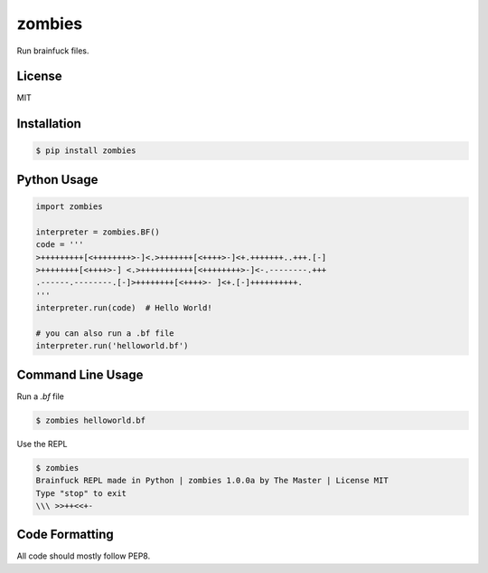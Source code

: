 zombies
==========
Run brainfuck files.


License
--------
MIT


Installation
-------------
.. code-block:: sh

    $ pip install zombies


Python Usage
-------------
.. code-block:: py

    import zombies

    interpreter = zombies.BF()
    code = '''
    >+++++++++[<++++++++>-]<.>+++++++[<++++>-]<+.+++++++..+++.[-]
    >++++++++[<++++>-] <.>+++++++++++[<++++++++>-]<-.--------.+++
    .------.--------.[-]>++++++++[<++++>- ]<+.[-]++++++++++.
    '''
    interpreter.run(code)  # Hello World!

    # you can also run a .bf file
    interpreter.run('helloworld.bf')


Command Line Usage
-------------------
Run a `.bf` file

.. code-block:: sh

    $ zombies helloworld.bf


Use the REPL

.. code-block:: sh

    $ zombies
    Brainfuck REPL made in Python | zombies 1.0.0a by The Master | License MIT
    Type "stop" to exit
    \\\ >>++<<+-


Code Formatting
----------------
All code should mostly follow PEP8.
